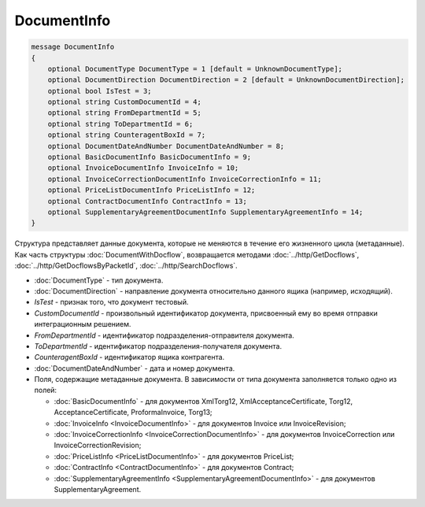 DocumentInfo
============

.. code-block:: protobuf

   message DocumentInfo
   {
       optional DocumentType DocumentType = 1 [default = UnknownDocumentType];
       optional DocumentDirection DocumentDirection = 2 [default = UnknownDocumentDirection];
       optional bool IsTest = 3;
       optional string CustomDocumentId = 4;
       optional string FromDepartmentId = 5;
       optional string ToDepartmentId = 6;
       optional string CounteragentBoxId = 7;
       optional DocumentDateAndNumber DocumentDateAndNumber = 8;
       optional BasicDocumentInfo BasicDocumentInfo = 9;
       optional InvoiceDocumentInfo InvoiceInfo = 10;
       optional InvoiceCorrectionDocumentInfo InvoiceCorrectionInfo = 11;
       optional PriceListDocumentInfo PriceListInfo = 12;
       optional ContractDocumentInfo ContractInfo = 13;
       optional SupplementaryAgreementDocumentInfo SupplementaryAgreementInfo = 14;
   }

Структура представляет данные документа, которые не меняются в течение его жизненного цикла (метаданные). Как часть структуры :doc:`DocumentWithDocflow`, возвращается методами :doc:`../http/GetDocflows`, :doc:`../http/GetDocflowsByPacketId`, :doc:`../http/SearchDocflows`.

-  :doc:`DocumentType` - тип документа.

-  :doc:`DocumentDirection` - направление документа относительно данного ящика (например, исходящий).

-  *IsTest* - признак того, что документ тестовый.

-  *CustomDocumentId* - произвольный идентификатор документа, присвоенный ему во время отправки интеграционным решением.

-  *FromDepartmentId* - идентификатор подразделения-отправителя документа.

-  *ToDepartmentId* - идентификатор подразделения-получателя документа.

-  *CounteragentBoxId* - идентификатор ящика контрагента.

-  :doc:`DocumentDateAndNumber` - дата и номер документа.

-  Поля, содержащие метаданные документа. В зависимости от типа документа заполняется только одно из полей:

   -  :doc:`BasicDocumentInfo` - для документов XmlTorg12, XmlAcceptanceCertificate, Torg12, AcceptanceCertificate, ProformaInvoice, Torg13;
   
   -  :doc:`InvoiceInfo <InvoiceDocumentInfo>` - для документов Invoice или InvoiceRevision;
   
   -  :doc:`InvoiceCorrectionInfo <InvoiceCorrectionDocumentInfo>` - для документов InvoiceCorrection или InvoiceCorrectionRevision;
   
   -  :doc:`PriceListInfo <PriceListDocumentInfo>` - для документов PriceList;
   
   -  :doc:`ContractInfo <ContractDocumentInfo>` - для документов Contract;
   
   -  :doc:`SupplementaryAgreementInfo <SupplementaryAgreementDocumentInfo>` - для документов SupplementaryAgreement.
